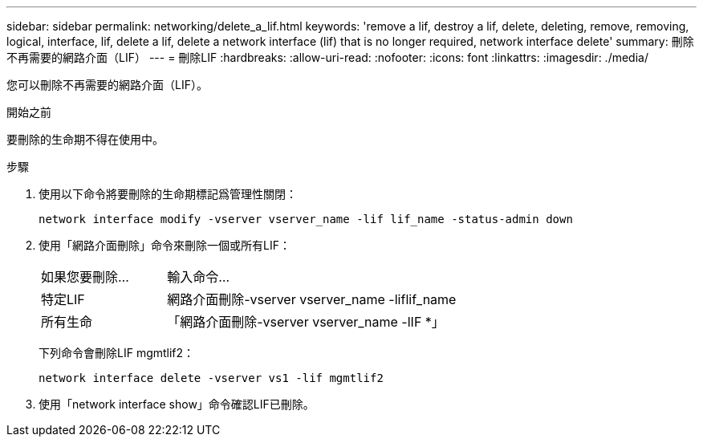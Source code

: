 ---
sidebar: sidebar 
permalink: networking/delete_a_lif.html 
keywords: 'remove a lif, destroy a lif, delete, deleting, remove, removing, logical, interface, lif, delete a lif, delete a network interface (lif) that is no longer required, network interface delete' 
summary: 刪除不再需要的網路介面（LIF） 
---
= 刪除LIF
:hardbreaks:
:allow-uri-read: 
:nofooter: 
:icons: font
:linkattrs: 
:imagesdir: ./media/


[role="lead"]
您可以刪除不再需要的網路介面（LIF）。

.開始之前
要刪除的生命期不得在使用中。

.步驟
. 使用以下命令將要刪除的生命期標記爲管理性關閉：
+
....
network interface modify -vserver vserver_name -lif lif_name -status-admin down
....
. 使用「網路介面刪除」命令來刪除一個或所有LIF：
+
[cols="30,70"]
|===


| 如果您要刪除... | 輸入命令... 


 a| 
特定LIF
 a| 
網路介面刪除-vserver vserver_name -liflif_name



 a| 
所有生命
 a| 
「網路介面刪除-vserver vserver_name -lIF *」

|===
+
下列命令會刪除LIF mgmtlif2：

+
....
network interface delete -vserver vs1 -lif mgmtlif2
....
. 使用「network interface show」命令確認LIF已刪除。


